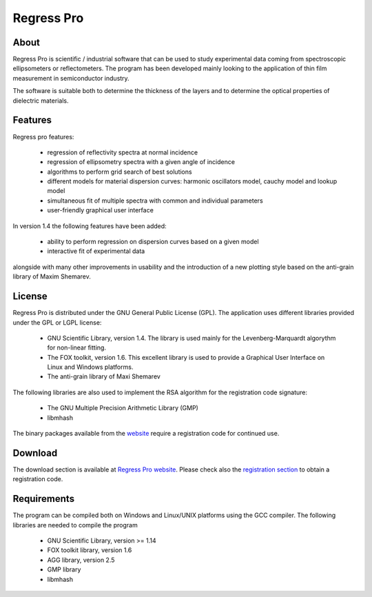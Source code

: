 Regress Pro
===========

About
-----

Regress Pro is scientific / industrial software that can be used to study experimental data coming from spectroscopic ellipsometers or reflectometers. The program has been developed mainly looking to the application of thin film measurement in semiconductor industry.

The software is suitable both to determine the thickness of the layers and to determine the optical properties of dielectric materials.

Features
--------


Regress pro features:

 * regression of reflectivity spectra at normal incidence
 * regression of ellipsometry spectra with a given angle of incidence
 * algorithms to perform grid search of best solutions
 * different models for material dispersion curves: harmonic oscillators model, cauchy model and lookup model
 * simultaneous fit of multiple spectra with common and individual parameters
 * user-friendly graphical user interface

In version 1.4 the following features have been added:

 * ability to perform regression on dispersion curves based on a given model
 * interactive fit of experimental data

alongside with many other improvements in usability and the introduction of a new plotting style based on the anti-grain library of Maxim Shemarev.

License
-------

Regress Pro is distributed under the GNU General Public License (GPL). The application uses different libraries provided under the GPL or LGPL license:

  * GNU Scientific Library, version 1.4. The library is used mainly for the Levenberg-Marquardt algorythm for non-linear fitting.
  * The FOX toolkit, version 1.6. This excellent library is used to provide a Graphical User Interface on Linux and Windows platforms.
  * The anti-grain library of Maxi Shemarev

The following libraries are also used to implement the RSA algorithm for the registration code signature:

  * The GNU Multiple Precision Arithmetic Library (GMP)
  * libmhash

The binary packages available from the `website <http://www.regresspro.org/>`_ require a registration code for continued use.

Download
--------

The download section is available at `Regress Pro website <http://www.regresspro.org/>`_. Please check also the `registration section <http://www.regresspro.org/register.html>`_ to obtain a registration code.

Requirements
------------

The program can be compiled both on Windows and Linux/UNIX platforms using the GCC compiler. The following libraries are needed to compile the program

  * GNU Scientific Library, version >= 1.14
  * FOX toolkit library, version 1.6 
  * AGG library, version 2.5
  * GMP library
  * libmhash

